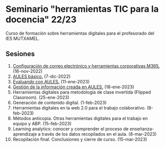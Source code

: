* Seminario "herramientas TIC para la docencia" 22/23
[[./imagenes/logos.PNG]]

Curso de formación sobre herramientas digitales para el profesorado del IES MUTXAMEL.

** Sesiones
1.  [[./sesion-1.org][Configuración de correo electrónico y herramientas corporativas M365.]] (16-nov-2022)
2.  [[./sesion-2.org][AULES básico.]] (7-dic-2022)
3.  [[./sesion-3.org][Evaluando con AULES.]] (11-ene-2023)
4.  [[./sesion-4.org][Gestión de la información creada en AULES.]] (18-ene-2023) 
5.  Herramientas digitales para metodología de clase invertida (Flipped Classroom). (25-ene-2023)
6.  Generación de contenido digital. (1-feb-2023)
7.  Herramientas digitales en la web 2.0 para el trabajo colaborativo. (8-feb-2023)
8.  Métodos anticopia. Otras herramientas digitales para el trabajo en equipo y ABP. (15-feb-2023)
9.  Learning analytics: conocer y comprender el proceso de enseñanza-aprendizaje a través de los datos recopilados en el aula. (8-mar-2023)
10. Recopilación final. Conclusiones y cierre de curso. (15-mar-2023)


